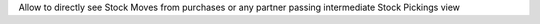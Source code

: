 Allow to directly see Stock Moves from purchases or any partner passing intermediate Stock Pickings view
